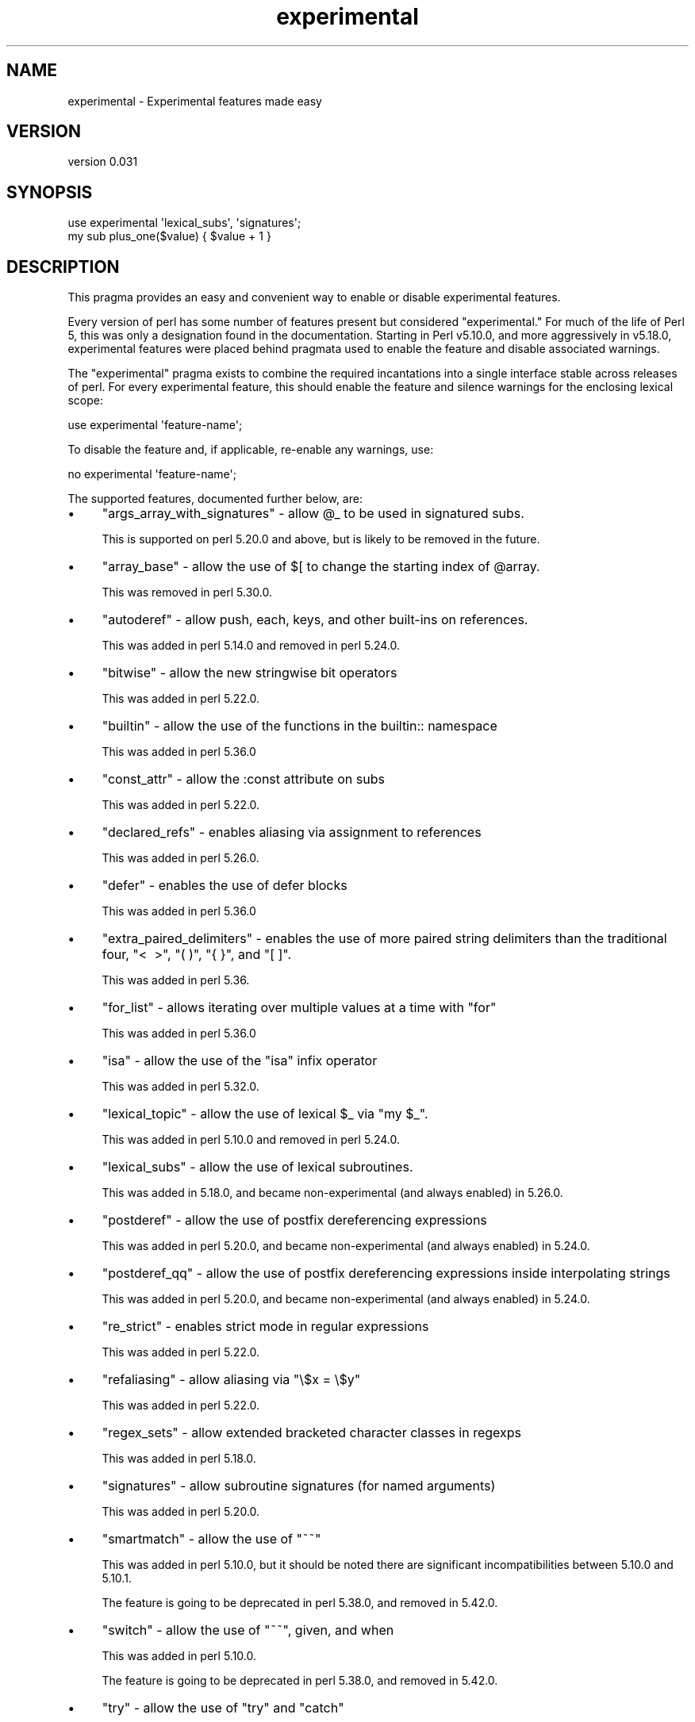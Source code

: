 .\" -*- mode: troff; coding: utf-8 -*-
.\" Automatically generated by Pod::Man 5.01 (Pod::Simple 3.43)
.\"
.\" Standard preamble:
.\" ========================================================================
.de Sp \" Vertical space (when we can't use .PP)
.if t .sp .5v
.if n .sp
..
.de Vb \" Begin verbatim text
.ft CW
.nf
.ne \\$1
..
.de Ve \" End verbatim text
.ft R
.fi
..
.\" \*(C` and \*(C' are quotes in nroff, nothing in troff, for use with C<>.
.ie n \{\
.    ds C` ""
.    ds C' ""
'br\}
.el\{\
.    ds C`
.    ds C'
'br\}
.\"
.\" Escape single quotes in literal strings from groff's Unicode transform.
.ie \n(.g .ds Aq \(aq
.el       .ds Aq '
.\"
.\" If the F register is >0, we'll generate index entries on stderr for
.\" titles (.TH), headers (.SH), subsections (.SS), items (.Ip), and index
.\" entries marked with X<> in POD.  Of course, you'll have to process the
.\" output yourself in some meaningful fashion.
.\"
.\" Avoid warning from groff about undefined register 'F'.
.de IX
..
.nr rF 0
.if \n(.g .if rF .nr rF 1
.if (\n(rF:(\n(.g==0)) \{\
.    if \nF \{\
.        de IX
.        tm Index:\\$1\t\\n%\t"\\$2"
..
.        if !\nF==2 \{\
.            nr % 0
.            nr F 2
.        \}
.    \}
.\}
.rr rF
.\" ========================================================================
.\"
.IX Title "experimental 3"
.TH experimental 3 2023-11-28 "perl v5.38.2" "Perl Programmers Reference Guide"
.\" For nroff, turn off justification.  Always turn off hyphenation; it makes
.\" way too many mistakes in technical documents.
.if n .ad l
.nh
.SH NAME
experimental \- Experimental features made easy
.SH VERSION
.IX Header "VERSION"
version 0.031
.SH SYNOPSIS
.IX Header "SYNOPSIS"
.Vb 2
\& use experimental \*(Aqlexical_subs\*(Aq, \*(Aqsignatures\*(Aq;
\& my sub plus_one($value) { $value + 1 }
.Ve
.SH DESCRIPTION
.IX Header "DESCRIPTION"
This pragma provides an easy and convenient way to enable or disable
experimental features.
.PP
Every version of perl has some number of features present but considered
"experimental."  For much of the life of Perl 5, this was only a designation
found in the documentation.  Starting in Perl v5.10.0, and more aggressively in
v5.18.0, experimental features were placed behind pragmata used to enable the
feature and disable associated warnings.
.PP
The \f(CW\*(C`experimental\*(C'\fR pragma exists to combine the required incantations into a
single interface stable across releases of perl.  For every experimental
feature, this should enable the feature and silence warnings for the enclosing
lexical scope:
.PP
.Vb 1
\&  use experimental \*(Aqfeature\-name\*(Aq;
.Ve
.PP
To disable the feature and, if applicable, re-enable any warnings, use:
.PP
.Vb 1
\&  no experimental \*(Aqfeature\-name\*(Aq;
.Ve
.PP
The supported features, documented further below, are:
.IP \(bu 4
\&\f(CW\*(C`args_array_with_signatures\*(C'\fR \- allow \f(CW@_\fR to be used in signatured subs.
.Sp
This is supported on perl 5.20.0 and above, but is likely to be removed in the future.
.IP \(bu 4
\&\f(CW\*(C`array_base\*(C'\fR \- allow the use of \f(CW$[\fR to change the starting index of \f(CW@array\fR.
.Sp
This was removed in perl 5.30.0.
.IP \(bu 4
\&\f(CW\*(C`autoderef\*(C'\fR \- allow push, each, keys, and other built-ins on references.
.Sp
This was added in perl 5.14.0 and removed in perl 5.24.0.
.IP \(bu 4
\&\f(CW\*(C`bitwise\*(C'\fR \- allow the new stringwise bit operators
.Sp
This was added in perl 5.22.0.
.IP \(bu 4
\&\f(CW\*(C`builtin\*(C'\fR \- allow the use of the functions in the builtin:: namespace
.Sp
This was added in perl 5.36.0
.IP \(bu 4
\&\f(CW\*(C`const_attr\*(C'\fR \- allow the :const attribute on subs
.Sp
This was added in perl 5.22.0.
.IP \(bu 4
\&\f(CW\*(C`declared_refs\*(C'\fR \- enables aliasing via assignment to references
.Sp
This was added in perl 5.26.0.
.IP \(bu 4
\&\f(CW\*(C`defer\*(C'\fR \- enables the use of defer blocks
.Sp
This was added in perl 5.36.0
.IP \(bu 4
\&\f(CW\*(C`extra_paired_delimiters\*(C'\fR \- enables the use of more paired string delimiters than the
traditional four, \f(CW\*(C`<\ \ >\*(C'\fR, \f(CW\*(C`(\ )\*(C'\fR, \f(CW\*(C`{\ }\*(C'\fR, and \f(CW\*(C`[\ ]\*(C'\fR.
.Sp
This was added in perl 5.36.
.IP \(bu 4
\&\f(CW\*(C`for_list\*(C'\fR \- allows iterating over multiple values at a time with \f(CW\*(C`for\*(C'\fR
.Sp
This was added in perl 5.36.0
.IP \(bu 4
\&\f(CW\*(C`isa\*(C'\fR \- allow the use of the \f(CW\*(C`isa\*(C'\fR infix operator
.Sp
This was added in perl 5.32.0.
.IP \(bu 4
\&\f(CW\*(C`lexical_topic\*(C'\fR \- allow the use of lexical \f(CW$_\fR via \f(CW\*(C`my $_\*(C'\fR.
.Sp
This was added in perl 5.10.0 and removed in perl 5.24.0.
.IP \(bu 4
\&\f(CW\*(C`lexical_subs\*(C'\fR \- allow the use of lexical subroutines.
.Sp
This was added in 5.18.0, and became non-experimental (and always enabled) in 5.26.0.
.IP \(bu 4
\&\f(CW\*(C`postderef\*(C'\fR \- allow the use of postfix dereferencing expressions
.Sp
This was added in perl 5.20.0, and became non-experimental (and always enabled) in 5.24.0.
.IP \(bu 4
\&\f(CW\*(C`postderef_qq\*(C'\fR \- allow the use of postfix dereferencing expressions inside interpolating strings
.Sp
This was added in perl 5.20.0, and became non-experimental (and always enabled) in 5.24.0.
.IP \(bu 4
\&\f(CW\*(C`re_strict\*(C'\fR \- enables strict mode in regular expressions
.Sp
This was added in perl 5.22.0.
.IP \(bu 4
\&\f(CW\*(C`refaliasing\*(C'\fR \- allow aliasing via \f(CW\*(C`\e$x = \e$y\*(C'\fR
.Sp
This was added in perl 5.22.0.
.IP \(bu 4
\&\f(CW\*(C`regex_sets\*(C'\fR \- allow extended bracketed character classes in regexps
.Sp
This was added in perl 5.18.0.
.IP \(bu 4
\&\f(CW\*(C`signatures\*(C'\fR \- allow subroutine signatures (for named arguments)
.Sp
This was added in perl 5.20.0.
.IP \(bu 4
\&\f(CW\*(C`smartmatch\*(C'\fR \- allow the use of \f(CW\*(C`~~\*(C'\fR
.Sp
This was added in perl 5.10.0, but it should be noted there are significant
incompatibilities between 5.10.0 and 5.10.1.
.Sp
The feature is going to be deprecated in perl 5.38.0, and removed in 5.42.0.
.IP \(bu 4
\&\f(CW\*(C`switch\*(C'\fR \- allow the use of \f(CW\*(C`~~\*(C'\fR, given, and when
.Sp
This was added in perl 5.10.0.
.Sp
The feature is going to be deprecated in perl 5.38.0, and removed in 5.42.0.
.IP \(bu 4
\&\f(CW\*(C`try\*(C'\fR \- allow the use of \f(CW\*(C`try\*(C'\fR and \f(CW\*(C`catch\*(C'\fR
.Sp
This was added in perl 5.34.0
.IP \(bu 4
\&\f(CW\*(C`win32_perlio\*(C'\fR \- allows the use of the :win32 IO layer.
.Sp
This was added on perl 5.22.0.
.SS "Ordering matters"
.IX Subsection "Ordering matters"
Using this pragma to 'enable an experimental feature' is another way of saying
that this pragma will disable the warnings which would result from using that
feature.  Therefore, the order in which pragmas are applied is important.  In
particular, you probably want to enable experimental features \fIafter\fR you
enable warnings:
.PP
.Vb 2
\&  use warnings;
\&  use experimental \*(Aqsmartmatch\*(Aq;
.Ve
.PP
You also need to take care with modules that enable warnings for you.  A common
example being Moose.  In this example, warnings for the 'smartmatch' feature are
first turned on by the warnings pragma, off by the experimental pragma and back
on again by the Moose module (fix is to switch the last two lines):
.PP
.Vb 3
\&  use warnings;
\&  use experimental \*(Aqsmartmatch\*(Aq;
\&  use Moose;
.Ve
.SS Disclaimer
.IX Subsection "Disclaimer"
Because of the nature of the features it enables, forward compatibility can not
be guaranteed in any way.
.SH "SEE ALSO"
.IX Header "SEE ALSO"
perlexperiment contains more information about experimental features.
.SH AUTHOR
.IX Header "AUTHOR"
Leon Timmermans <leont@cpan.org>
.SH "COPYRIGHT AND LICENSE"
.IX Header "COPYRIGHT AND LICENSE"
This software is copyright (c) 2013 by Leon Timmermans.
.PP
This is free software; you can redistribute it and/or modify it under
the same terms as the Perl 5 programming language system itself.
